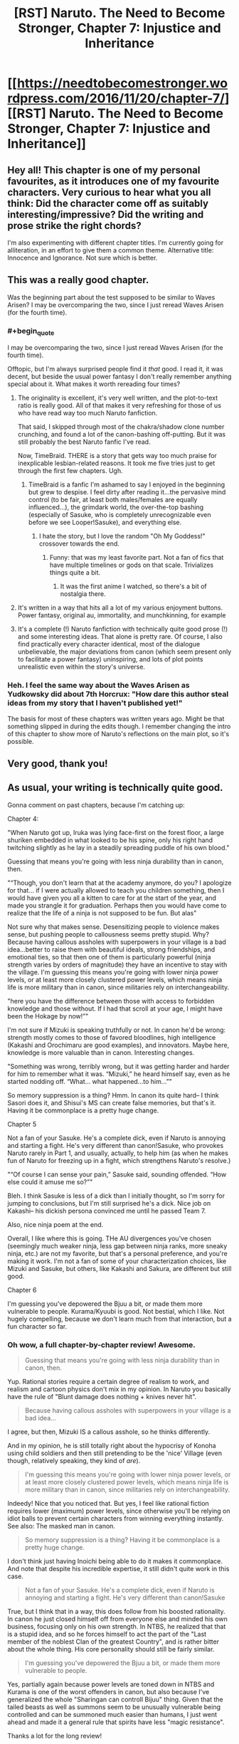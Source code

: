 #+TITLE: [RST] Naruto. The Need to Become Stronger, Chapter 7: Injustice and Inheritance

* [[https://needtobecomestronger.wordpress.com/2016/11/20/chapter-7/][[RST] Naruto. The Need to Become Stronger, Chapter 7: Injustice and Inheritance]]
:PROPERTIES:
:Author: Sophronius
:Score: 22
:DateUnix: 1479604663.0
:END:

** Hey all! This chapter is one of my personal favourites, as it introduces one of my favourite characters. Very curious to hear what you all think: Did the character come off as suitably interesting/impressive? Did the writing and prose strike the right chords?

I'm also experimenting with different chapter titles. I'm currently going for alliteration, in an effort to give them a common theme. Alternative title: Innocence and Ignorance. Not sure which is better.
:PROPERTIES:
:Author: Sophronius
:Score: 4
:DateUnix: 1479604823.0
:END:


** This was a really good chapter.

Was the beginning part about the test supposed to be similar to Waves Arisen? I may be overcomparing the two, since I just reread Waves Arisen (for the fourth time).
:PROPERTIES:
:Author: gbear605
:Score: 3
:DateUnix: 1479613643.0
:END:

*** #+begin_quote
  I may be overcomparing the two, since I just reread Waves Arisen (for the fourth time).
#+end_quote

Offtopic, but I'm always surprised people find it /that/ good. I read it, it was decent, but beside the usual power fantasy I don't really remember anything special about it. What makes it worth rereading four times?
:PROPERTIES:
:Author: Anderkent
:Score: 2
:DateUnix: 1479674171.0
:END:

**** The originality is excellent, it's very well written, and the plot-to-text ratio is really good. All of that makes it very refreshing for those of us who have read way too much Naruto fanfiction.

That said, I skipped through most of the chakra/shadow clone number crunching, and found a lot of the canon-bashing off-putting. But it was still probably the best Naruto fanfic I've read.

Now, TimeBraid. THERE is a story that gets way too much praise for inexplicable lesbian-related reasons. It took me five tries just to get through the first few chapters. Ugh.
:PROPERTIES:
:Author: Sophronius
:Score: 9
:DateUnix: 1479678896.0
:END:

***** TimeBraid is a fanfic I'm ashamed to say I enjoyed in the beginning but grew to despise. I feel dirty after reading it...the pervasive mind control (to be fair, at least both males/females are equally influenced...), the grimdark world, the over-the-top bashing (especially of Sasuke, who is completely unrecognizable even before we see Looper!Sasuke), and everything else.
:PROPERTIES:
:Author: gardenofjew
:Score: 2
:DateUnix: 1479746598.0
:END:

****** I hate the story, but I love the random "Oh My Goddess!" crossover towards the end.
:PROPERTIES:
:Score: 1
:DateUnix: 1480364058.0
:END:

******* Funny: that was my least favorite part. Not a fan of fics that have multiple timelines or gods on that scale. Trivializes things quite a bit.
:PROPERTIES:
:Author: gardenofjew
:Score: 1
:DateUnix: 1480377760.0
:END:

******** It was the first anime I watched, so there's a bit of nostalgia there.
:PROPERTIES:
:Score: 1
:DateUnix: 1480379359.0
:END:


**** It's written in a way that hits all a lot of my various enjoyment buttons. Power fantasy, original au, immortality, and munchkinning, for example
:PROPERTIES:
:Author: gbear605
:Score: 3
:DateUnix: 1479675723.0
:END:


**** It's a complete (!) Naruto fanfiction with technically quite good prose (!) and some interesting ideas. That alone is pretty rare. Of course, I also find practically every character identical, most of the dialogue unbelievable, the major deviations from canon (which seem present only to facilitate a power fantasy) uninspiring, and lots of plot points unrealistic even within the story's universe.
:PROPERTIES:
:Author: gardenofjew
:Score: 1
:DateUnix: 1479746459.0
:END:


*** Heh. I feel the same way about the Waves Arisen as Yudkowsky did about 7th Horcrux: "How dare this author steal ideas from my story that I haven't published yet!"

The basis for most of these chapters was written years ago. Might be that something slipped in during the edits though. I remember changing the intro of this chapter to show more of Naruto's reflections on the main plot, so it's possible.
:PROPERTIES:
:Author: Sophronius
:Score: 2
:DateUnix: 1479678765.0
:END:


** Very good, thank you!
:PROPERTIES:
:Author: hillaryrapedobrien
:Score: 5
:DateUnix: 1479640562.0
:END:


** As usual, your writing is technically quite good.

Gonna comment on past chapters, because I'm catching up:

Chapter 4:

"When Naruto got up, Iruka was lying face-first on the forest floor, a large shuriken embedded in what looked to be his spine, only his right hand twitching slightly as he lay in a steadily spreading puddle of his own blood."

Guessing that means you're going with less ninja durability than in canon, then.

"“Though, you don't learn that at the academy anymore, do you? I apologize for that... if I were actually allowed to teach you children something, then I would have given you all a kitten to care for at the start of the year, and made you strangle it for graduation. Perhaps then you would have come to realize that the life of a ninja is not supposed to be fun. But alas"

Not sure why that makes sense. Desensitizing people to violence makes sense, but pushing people to callousness seems pretty stupid. Why? Because having callous assholes with superpowers in your village is a bad idea...better to raise them with beautiful ideals, strong friendships, and emotional ties, so that then one of them is particularly powerful (ninja strength varies by orders of magnitude) they have an incentive to stay with the village. I'm guessing this means you're going with lower ninja power levels, or at least more closely clustered power levels, which means ninja life is more military than in canon, since militaries rely on interchangeability.

"here you have the difference between those with access to forbidden knowledge and those without. If I had that scroll at your age, I might have been the Hokage by now!”"

I'm not sure if Mizuki is speaking truthfully or not. In canon he'd be wrong: strength mostly comes to those of favored bloodlines, high intelligence (Kakashi and Orochimaru are good examples), and innovators. Maybe here, knowledge is more valuable than in canon. Interesting changes.

"Something was wrong, terribly wrong, but it was getting harder and harder for him to remember what it was. “Mizuki,” he heard himself say, even as he started nodding off. “What... what happened...to him...”"

So memory suppression is a thing? Hmm. In canon its quite hard-- I think Sasori does it, and Shisui's MS can create false memories, but that's it. Having it be commonplace is a pretty huge change.

Chapter 5

Not a fan of your Sasuke. He's a complete dick, even if Naruto is annoying and starting a fight. He's very different than canon!Sasuke, who provokes Naruto rarely in Part 1, and usually, actually, to help him (as when he makes fun of Naruto for freezing up in a fight, which strengthens Naruto's resolve.)

"“Of course I can sense your pain,” Sasuke said, sounding offended. “How else could it amuse me so?”"

Bleh. I think Sasuke is less of a dick than I initially thought, so I'm sorry for jumping to conclusions, but I'm still surprised he's a dick. Nice job on Kakashi-- his dickish persona convinced me until he passed Team 7.

Also, nice ninja poem at the end.

Overall, I like where this is going. THe AU divergences you've chosen (seemingly much weaker ninja, less gap between ninja ranks, more sneaky ninja, etc.) are not my favorite, but that's a personal preference, and you're making it work. I'm not a fan of some of your characterization choices, like Mizuki and Sasuke, but others, like Kakashi and Sakura, are different but still good.

Chapter 6

I'm guessing you've depowered the Bjuu a bit, or made them more vulnerable to people. Kurama/Kyuubi is good. Not bestial, which I like. Not hugely compelling, because we don't learn much from that interaction, but a fun character so far.
:PROPERTIES:
:Author: gardenofjew
:Score: 2
:DateUnix: 1479748405.0
:END:

*** Oh wow, a full chapter-by-chapter review! Awesome.

#+begin_quote
  Guessing that means you're going with less ninja durability than in canon, then.
#+end_quote

Yup. Rational stories require a certain degree of realism to work, and realism and cartoon physics don't mix in my opinion. In Naruto you basically have the rule of "Blunt damage does nothing + knives never hit".

#+begin_quote
  Because having callous assholes with superpowers in your village is a bad idea...
#+end_quote

I agree, but then, Mizuki IS a callous asshole, so he thinks differently.

And in my opinion, he is still totally right about the hypocrisy of Konoha using child soldiers and then still pretending to be the 'nice' Village (even though, relatively speaking, they kind of /are/).

#+begin_quote
  I'm guessing this means you're going with lower ninja power levels, or at least more closely clustered power levels, which means ninja life is more military than in canon, since militaries rely on interchangeability.
#+end_quote

Indeedy! Nice that you noticed that. But yes, I feel like rational fiction requires lower (maximum) power levels, since otherwise you'll be relying on idiot balls to prevent certain characters from winning everything instantly. See also: The masked man in canon.

#+begin_quote
  So memory suppression is a thing? Having it be commonplace is a pretty huge change.
#+end_quote

I don't think just having Inoichi being able to do it makes it commonplace. And note that despite his incredible expertise, it still didn't quite work in this case.

#+begin_quote
  Not a fan of your Sasuke. He's a complete dick, even if Naruto is annoying and starting a fight. He's very different than canon!Sasuke
#+end_quote

True, but I think that in a way, this does follow from his boosted rationality. In canon he just closed himself off from everyone else and minded his own business, focusing only on his own strength. In NTBS, he realized that that is a stupid idea, and so he forces himself to act the part of the "Last member of the noblest Clan of the greatest Country", and is rather bitter about the whole thing. His core personality should still be fairly similar.

#+begin_quote
  I'm guessing you've depowered the Bjuu a bit, or made them more vulnerable to people.
#+end_quote

Yes, partially again because power levels are toned down in NTBS and Kurama is one of the worst offenders in canon, but also because I've generalized the whole "Sharingan can controll Bijuu" thing. Given that the tailed beasts as well as summons seem to be unusually vulnerable being controlled and can be summoned much easier than humans, I just went ahead and made it a general rule that spirits have less "magic resistance".

Thanks a lot for the long review!
:PROPERTIES:
:Author: Sophronius
:Score: 2
:DateUnix: 1479751469.0
:END:

**** Yeah Naruto ninja are hilariously durable. See: Iruka surviving shuriken impalement easily, Sasuke surviving senbon pincushioning, Kakashi casually getting his hand stabbed, Sakura getting impaled through the gut in part 2, Zabusa fighting at a hilariously superhuman level after being seemingly mauled by Kakashi's dogs, genin in part 1 surviving being slammed through trees, into solid rock, etc.

Ninja are kind of glass cannons in this verse, then? Able to deal lots of damage but unable to take much. A bit like Waves Arisen, which had ninja dying left and right but also being not too far from canon levels of damage dealing, though it did nerf them there as well.

Re: Child soldiers.

Hmm, I don't think canon treats them as child soldiers. My conception of canon is that it makes more sense to view hidden villages as extended clans that have a kind of honorable warrior mentality, an extended family mentality. So kids aren't really child soldiers-- they're child warriors entrusted with power, given responsibility, etc.

In my conception of canon hidden villages are very distinctly not military-- see Kakashi's speech in Wave that ninja don't take on just any mission, see the deep bonds between ninjas in canon, the flexible discipline powerful ninja are treated with, etc. This is a function of large differences in power levels. An S-rank is practically a village in fighting strength, so you can't compel them with threat of violence-- they have to stay because they genuinely love the village. Because of the inherent unpredictability of which ninja becomes an S-rank, villages treat all ninja with quite a bit of freedom/caring/etc. and value them individually much more than modern militaries value soldiers.

I think canon!kids are distinctly prodigal to a degree that exceeds real-life prodigies: Itachi at 13, Kakashi at 10, Sasuke/Naruto/Sakura at 16. You can make an interesting argument with selection there: if we take as canon 1000 years of Warring Clans era, then we might imagine a strong selection pressure for fast-maturing, emotionally resilientn and devoted to clan/family kids. 1000 years, if the selection pressure is strong enough, is strong enough for some interesting effects on a population.

Good point re: Inoichi. I was just pointing out that having that changes quite a lot. Glad to see its limited in availability and effectiveness. Otherwise there are lots of parts where a reader will justifiably point out "why don't they suppress the memory? plot hole!"

We've seen summons get controlled by Sasuke (Manda) and Obito (Kurama) and Madara (Kurama.) No one else, IIRC. Not too easy. All of them (the controllers) are immensely powerful, so it doesn't seem strange/OP to me.

That said, I understand the change. In a toned down world, its hard to fit in 100+ foot toads, 300 + (?) foot snakes, and gargantuan slugs without making them the centerpiece of combat. It introduces a kind of rock-paper-scissor dynamic if they're weak to illusions, which should be interesting.

Yeah, Tobi is probably the plot hole that's hardest to fix in canon. His teleportation is...problematic. My go-to explanation is this: Tobi is very mentally unstable. Half his body is a plant, he got hit hard by a giant boulder as a kid, and he's only halfheartedly devoted to his cause. Therefore--> inconsistent actions.
:PROPERTIES:
:Author: gardenofjew
:Score: 2
:DateUnix: 1479759137.0
:END:


** #+begin_quote
  He knew that they would never agree to letting the Nine-tails go, no matter told them, not least because Naruto himself did not think it was a smart thing to do.
#+end_quote

no matter told them -> no matter what he told them
:PROPERTIES:
:Author: tokol
:Score: 1
:DateUnix: 1479752654.0
:END:

*** Cheers!
:PROPERTIES:
:Author: Sophronius
:Score: 2
:DateUnix: 1479752982.0
:END:
